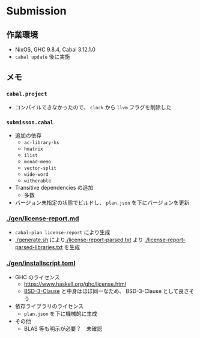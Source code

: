 * Submission

** 作業環境

- NixOS, GHC 9.8.4, Cabal 3.12.1.0
- =cabal update= 後に実施

** メモ

*** =cabal.project=

- コンパイルできなかったので、 =clock= から =llvm= フラグを削除した

*** =submisson.cabal=

- 追加の依存
  - =ac-library-hs=
  - =hmatrix=
  - =ilist=
  - =monad-memo=
  - =vector-split=
  - =wide-word=
  - =witherable=

- Transitive dependencies の追加
  - 多数

- バージョン未指定の状態でビルドし、 =plan.json= を下にバージョンを更新

*** [[./gen/license-report.md]]

- =cabal-plan license-report= により生成
- [[./generate.sh]] により[[./license-report-parsed.txt]] より [[./license-report-parsed-libraries.txt]] を生成

*** [[./gen/installscript.toml]]

- GHC のライセンス
  - https://www.haskell.org/ghc/license.html
  - [[https://opensource.org/license/bsd-3-clause][BSD-3-Clause]] と中身はほぼ同一なため、 BSD-3-Clause として良さそう

- 依存ライブラリのライセンス
  - =plan.json= を下に機械的に生成

- その他
  - BLAS 等も明示が必要？　未確認

